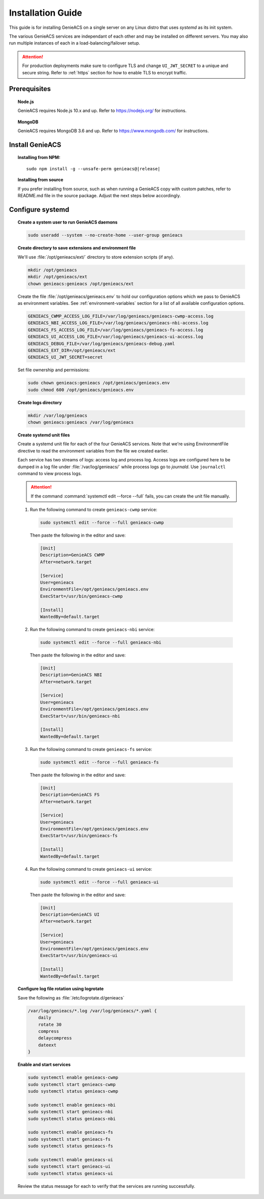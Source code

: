 Installation Guide
==================

This guide is for installing GenieACS on a single server on any Linux distro
that uses *systemd* as its init system.

The various GenieACS services are independant of each other and may be
installed on different servers. You may also run multiple instances of each in
a load-balancing/failover setup.

.. attention::

  For production deployments make sure to configure TLS and change
  ``UI_JWT_SECRET`` to a unique and secure string. Refer to :ref:`https`
  section for how to enable TLS to encrypt traffic.

Prerequisites
-------------

.. topic:: Node.js

  GenieACS requires Node.js 10.x and up. Refer to https://nodejs.org/ for
  instructions.

.. topic:: MongoDB

  GenieACS requires MongoDB 3.6 and up. Refer to https://www.mongodb.com/ for
  instructions.

Install GenieACS
-------------------

.. topic:: Installing from NPM:

  .. parsed-literal::

    sudo npm install -g --unsafe-perm genieacs@\ |release|

.. topic:: Installing from source

  If you prefer installing from source, such as when running a GenieACS copy
  with custom patches, refer to README.md file in the source package. Adjust
  the next steps below accordingly.

Configure systemd
-----------------

.. topic:: Create a system user to run GenieACS daemons

  .. code:: bash

    sudo useradd --system --no-create-home --user-group genieacs

.. topic:: Create directory to save extensions and environment file

  We'll use :file:`/opt/genieacs/ext/` directory to store extension scripts (if any).

  .. code:: bash
    
    mkdir /opt/genieacs
    mkdir /opt/genieacs/ext
    chown genieacs:genieacs /opt/genieacs/ext

  Create the file :file:`/opt/genieacs/genieacs.env` to hold our configuration
  options which we pass to GenieACS as environment variables. See
  :ref:`environment-variables` section for a list of all available
  configuration options.

  .. code:: bash

    GENIEACS_CWMP_ACCESS_LOG_FILE=/var/log/genieacs/genieacs-cwmp-access.log
    GENIEACS_NBI_ACCESS_LOG_FILE=/var/log/genieacs/genieacs-nbi-access.log
    GENIEACS_FS_ACCESS_LOG_FILE=/var/log/genieacs/genieacs-fs-access.log
    GENIEACS_UI_ACCESS_LOG_FILE=/var/log/genieacs/genieacs-ui-access.log
    GENIEACS_DEBUG_FILE=/var/log/genieacs/genieacs-debug.yaml
    GENIEACS_EXT_DIR=/opt/genieacs/ext
    GENIEACS_UI_JWT_SECRET=secret
  
  Set file ownership and permissions:

  .. code:: bash

    sudo chown genieacs:genieacs /opt/genieacs/genieacs.env
    sudo chmod 600 /opt/genieacs/genieacs.env

.. topic:: Create logs directory

  .. code:: bash
    
    mkdir /var/log/genieacs
    chown genieacs:genieacs /var/log/genieacs

.. topic:: Create systemd unit files

  Create a systemd unit file for each of the four GenieACS services. Note that
  we're using EnvironmentFile directive to read the environment variables from
  the file we created earlier.

  Each service has two streams of logs: access log and process log. Access logs
  are configured here to be dumped in a log file under
  :file:`/var/log/genieacs/` while process logs go to *journald*. Use
  ``journalctl`` command to view process logs.

  .. attention::

    If the command :command:`systemctl edit --force --full` fails, you can
    create the unit file manually.

  1. Run the following command to create ``genieacs-cwmp`` service:
  
    .. code:: bash

      sudo systemctl edit --force --full genieacs-cwmp
    
    Then paste the following in the editor and save:

    .. code:: cfg

      [Unit]
      Description=GenieACS CWMP
      After=network.target

      [Service]
      User=genieacs
      EnvironmentFile=/opt/genieacs/genieacs.env
      ExecStart=/usr/bin/genieacs-cwmp

      [Install]
      WantedBy=default.target

  2. Run the following command to create ``genieacs-nbi`` service:
  
    .. code:: bash

      sudo systemctl edit --force --full genieacs-nbi
    
    Then paste the following in the editor and save:

    .. code:: cfg

      [Unit]
      Description=GenieACS NBI
      After=network.target

      [Service]
      User=genieacs
      EnvironmentFile=/opt/genieacs/genieacs.env
      ExecStart=/usr/bin/genieacs-nbi

      [Install]
      WantedBy=default.target

  3. Run the following command to create ``genieacs-fs`` service:
  
    .. code:: bash

      sudo systemctl edit --force --full genieacs-fs
    
    Then paste the following in the editor and save:

    .. code:: cfg

      [Unit]
      Description=GenieACS FS
      After=network.target

      [Service]
      User=genieacs
      EnvironmentFile=/opt/genieacs/genieacs.env
      ExecStart=/usr/bin/genieacs-fs

      [Install]
      WantedBy=default.target

  4. Run the following command to create ``genieacs-ui`` service:
  
    .. code:: bash

      sudo systemctl edit --force --full genieacs-ui
    
    Then paste the following in the editor and save:

    .. code:: cfg

      [Unit]
      Description=GenieACS UI
      After=network.target

      [Service]
      User=genieacs
      EnvironmentFile=/opt/genieacs/genieacs.env
      ExecStart=/usr/bin/genieacs-ui

      [Install]
      WantedBy=default.target

.. topic:: Configure log file rotation using logrotate

  Save the following as :file:`/etc/logrotate.d/genieacs`

  .. code::
  
    /var/log/genieacs/*.log /var/log/genieacs/*.yaml {
        daily
        rotate 30
        compress
        delaycompress
        dateext
    }

.. topic:: Enable and start services

  .. code:: bash

    sudo systemctl enable genieacs-cwmp
    sudo systemctl start genieacs-cwmp
    sudo systemctl status genieacs-cwmp

    sudo systemctl enable genieacs-nbi
    sudo systemctl start genieacs-nbi
    sudo systemctl status genieacs-nbi

    sudo systemctl enable genieacs-fs
    sudo systemctl start genieacs-fs
    sudo systemctl status genieacs-fs

    sudo systemctl enable genieacs-ui
    sudo systemctl start genieacs-ui
    sudo systemctl status genieacs-ui

  Review the status message for each to verify that the services are running
  successfully.
